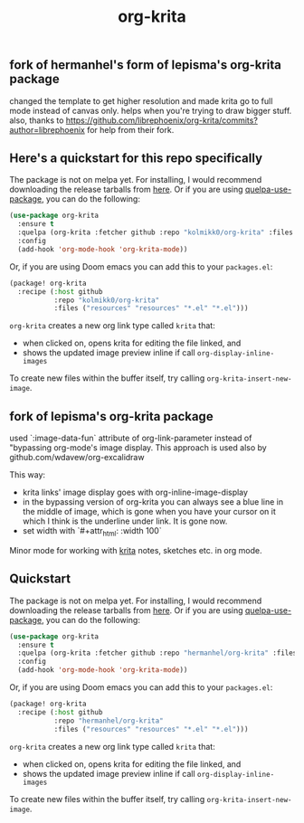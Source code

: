 #+TITLE: org-krita
** fork of hermanhel's form of lepisma's org-krita package
changed the template to get higher resolution and made krita go to full mode instead of canvas only. helps when you're trying to draw bigger stuff.
also, thanks to https://github.com/librephoenix/org-krita/commits?author=librephoenix for help from their fork.

** Here's a quickstart for this repo specifically
The package is not on melpa yet. For installing, I would recommend downloading
the release tarballs from [[https://github.com/lepisma/org-krita/releases][here]]. Or if you are using [[https://github.com/quelpa/quelpa-use-package][quelpa-use-package]], you can
do the following:

#+begin_src emacs-lisp
  (use-package org-krita
    :ensure t
    :quelpa (org-krita :fetcher github :repo "kolmikk0/org-krita" :files ("*.el" "resources"))
    :config
    (add-hook 'org-mode-hook 'org-krita-mode))
#+end_src

Or, if you are using Doom emacs you can add this to your =packages.el=:
#+begin_src emacs-lisp
(package! org-krita
  :recipe (:host github
           :repo "kolmikk0/org-krita"
           :files ("resources" "resources" "*.el" "*.el")))
#+end_src

=org-krita= creates a new org link type called =krita= that:
- when clicked on, opens krita for editing the file linked, and
- shows the updated image preview inline if call =org-display-inline-images=

To create new files
within the buffer itself, try calling =org-krita-insert-new-image=.

** fork of lepisma's org-krita package
used `:image-data-fun` attribute of org-link-parameter instead of "bypassing org-mode's image display. This approach is used also by github.com/wdavew/org-excalidraw

This way:
+ krita links' image display goes with org-inline-image-display
+ in the bypassing version of org-krita you can always see a blue line in the middle of image, which is gone when you have your cursor on it which I think is the underline under link. It is gone now.
+ set width with `#+attr_html: :width 100`

[[tag][file:https://img.shields.io/github/v/tag/lepisma/org-krita.svg]]

Minor mode for working with [[https://krita.org/en/][krita]] notes, sketches etc. in org mode.

[[file:./screen.gif]]

** Quickstart
The package is not on melpa yet. For installing, I would recommend downloading
the release tarballs from [[https://github.com/lepisma/org-krita/releases][here]]. Or if you are using [[https://github.com/quelpa/quelpa-use-package][quelpa-use-package]], you can
do the following:

#+begin_src emacs-lisp
  (use-package org-krita
    :ensure t
    :quelpa (org-krita :fetcher github :repo "hermanhel/org-krita" :files ("*.el" "resources"))
    :config
    (add-hook 'org-mode-hook 'org-krita-mode))
#+end_src

Or, if you are using Doom emacs you can add this to your =packages.el=:
#+begin_src emacs-lisp
(package! org-krita
  :recipe (:host github
           :repo "hermanhel/org-krita"
           :files ("resources" "resources" "*.el" "*.el")))
#+end_src

=org-krita= creates a new org link type called =krita= that:
- when clicked on, opens krita for editing the file linked, and
- shows the updated image preview inline if call =org-display-inline-images=

To create new files
within the buffer itself, try calling =org-krita-insert-new-image=.
